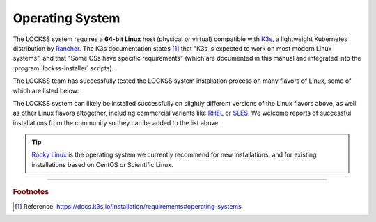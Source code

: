 ================
Operating System
================

The LOCKSS system requires a **64-bit Linux** host (physical or virtual) compatible with `K3s <https://k3s.io/>`_, a lightweight Kubernetes distribution by `Rancher <https://rancher.com/>`_. The K3s documentation states [#fnk3sos]_ that "K3s is expected to work on most modern Linux systems", and that "Some OSs have specific requirements" (which are documented in this manual and integrated into the :program:`lockss-installer` scripts).

The LOCKSS team has successfully tested the LOCKSS system installation process on many flavors of Linux, some of which are listed below:

.. dropdown:: AlmaLinux OS

   The LOCKSS system is compatible with `AlmaLinux OS <https://almalinux.org/>`_:

   =================== ========= ============== ================ =====
   Operating System    Version   Active Support Security Support Notes
   =================== ========= ============== ================ =====
   AlmaLinux OS        9.1       2027-05-31     2032-05-31
   AlmaLinux OS        9.0       2027-05-31     2032-05-31
   AlmaLinux OS        8.7       2024-05-31     2029-05-31
   AlmaLinux OS        8.6       2024-05-31     2029-05-31
   AlmaLinux OS        8.5       2024-05-31     2029-05-31
   AlmaLinux OS        8.4       2024-05-31     2029-05-31
   AlmaLinux OS        8.3       2024-05-31     2029-05-31
   =================== ========= ============== ================ =====

.. dropdown:: Arch Linux

   The LOCKSS system is compatible with `Arch Linux <https://archlinux.org/>`_:

   =================== ========= ============== ================ =====
   Operating System    Version   Active Support Security Support Notes
   =================== ========= ============== ================ =====
   Arch Linux                                                    :bdg-info:`rolling release`
   =================== ========= ============== ================ =====

.. dropdown:: CentOS

   .. caution::

      We no longer recommend CentOS for new installations; we recommend Rocky Linux instead.

   The LOCKSS system is compatible with `CentOS <https://centos.org>`_:

   =================== ========= ============== ================ =====
   Operating System    Version   Active Support Security Support Notes
   =================== ========= ============== ================ =====
   CentOS Stream                                                 :bdg-info:`rolling release`
   CentOS Linux        7.9       2020-08-06     2024-06-30       :bdg-danger:`end of life`
   CentOS Linux        7.8       2020-08-06     2024-06-30       :bdg-danger:`end of life`
   CentOS Linux        7.7       2020-08-06     2024-06-30       :bdg-danger:`end of life`
   CentOS Linux        7.6       2020-08-06     2024-06-30       :bdg-danger:`end of life`
   CentOS Linux        7.5       2020-08-06     2024-06-30       :bdg-danger:`end of life`
   CentOS Linux        7.4       2020-08-06     2024-06-30       :bdg-danger:`end of life`
   CentOS Linux        7.3       2020-08-06     2024-06-30       :bdg-danger:`end of life`
   =================== ========= ============== ================ =====

.. dropdown:: Debian

   The LOCKSS system is compatible with `Debian <https://www.debian.org/>`_:

   =================== ========= ============== ================ =====
   Operating System    Version   Active Support Security Support Notes
   =================== ========= ============== ================ =====
   Debian              11.6      2024-07-01     2026-06-30
   Debian              11.5      2024-07-01     2026-06-30
   Debian              11.4      2024-07-01     2026-06-30
   Debian              11.3      2024-07-01     2026-06-30
   Debian              11.2      2024-07-01     2026-06-30
   Debian              11.1      2024-07-01     2026-06-30
   Debian              11.0      2024-07-01     2026-06-30
   Debian              10.13     2022-09-10     2024-06-30       :bdg-danger:`end of life`
   Debian              10.12     2022-09-10     2024-06-30       :bdg-danger:`end of life`
   Debian              10.11     2022-09-10     2024-06-30       :bdg-danger:`end of life`
   Debian              10.10     2022-09-10     2024-06-30       :bdg-danger:`end of life`
   Debian              10.9      2022-09-10     2024-06-30       :bdg-danger:`end of life`
   Debian              10.8      2022-09-10     2024-06-30       :bdg-danger:`end of life`
   Debian              10.7      2022-09-10     2024-06-30       :bdg-danger:`end of life`
   Debian              10.6      2022-09-10     2024-06-30       :bdg-danger:`end of life`
   Debian              10.5      2022-09-10     2024-06-30       :bdg-danger:`end of life`
   Debian              10.4      2022-09-10     2024-06-30       :bdg-danger:`end of life`
   Debian              10.3      2022-09-10     2024-06-30       :bdg-danger:`end of life`
   Debian              10.2      2022-09-10     2024-06-30       :bdg-danger:`end of life`
   Debian              10.1      2022-09-10     2024-06-30       :bdg-danger:`end of life`
   Debian              10.0      2022-09-10     2024-06-30       :bdg-danger:`end of life`
   =================== ========= ============== ================ =====

.. dropdown:: EuroLinux

   The LOCKSS system is compatible with `EuroLinux <https://en.euro-linux.com/eurolinux>`_:

   =================== ========= ============== ================ =====
   Operating System    Version   Active Support Security Support Notes
   =================== ========= ============== ================ =====
   EuroLinux           9.1       2032-05-31     2032-06-30
   EuroLinux           9.0       2032-05-31     2032-06-30
   EuroLinux           8.6       2029-03-01     2029-06-30
   EuroLinux           8.5       2029-03-01     2029-06-30
   EuroLinux           8.4       2029-03-01     2029-06-30
   EuroLinux           8.3       2029-03-01     2029-06-30
   EuroLinux           7.9       2024-07-31     2024-07-31
   EuroLinux           7.8       2024-07-31     2024-07-31
   EuroLinux           7.7       2024-07-31     2024-07-31
   EuroLinux           7.6       2024-07-31     2024-07-31
   =================== ========= ============== ================ =====

.. dropdown:: Fedora Linux

   The LOCKSS system is compatible with `Fedora Linux <https://getfedora.org/>`_:

   =================== ========= ============== ================ =====
   Operating System    Version   Active Support Security Support Notes
   =================== ========= ============== ================ =====
   Fedora Linux        37        2023-12-15     2023-12-15
   Fedora Linux        36        2023-05-16     2023-05-16
   =================== ========= ============== ================ =====

.. dropdown:: Linux Mint

   The LOCKSS system is compatible with `Linux Mint <https://linuxmint.com/>`_:

   =================== ========= ============== ================ =====
   Operating System    Version   Active Support Security Support Notes
   =================== ========= ============== ================ =====
   Linux Mint          21        Yes            2027-04-01
   Linux Mint          20.3      Yes            2025-04-01
   Linux Mint          20.2      Yes            2025-04-01
   Linux Mint          20.1      No             2025-04-01       :bdg-danger:`end of life`
   Linux Mint          20        No             2025-04-01       :bdg-danger:`end of life`
   =================== ========= ============== ================ =====

.. dropdown:: OpenSUSE

   The LOCKSS system is compatible with `OpenSUSE <https://www.opensuse.org/>`_:

   =================== ========= ============== ================ =====
   Operating System    Version   Active Support Security Support Notes
   =================== ========= ============== ================ =====
   OpenSUSE Tumbleweed                                           :bdg-info:`rolling release`
   OpenSUSE Leap       15.4      2023-12-01     2023-12-01
   =================== ========= ============== ================ =====

.. dropdown:: Oracle Linux

   The LOCKSS system is compatible with `Oracle Linux <https://www.oracle.com/linux>`_:

   =================== ========= ============== ================ =====
   Operating System    Version   Active Support Security Support Notes
   =================== ========= ============== ================ =====
   Oracle Linux        9.1       2032-07-01     2034-06-01
   Oracle Linux        9.0       2032-07-01     2034-06-01
   Oracle Linux        8.7       2029-07-01     2029-07-01
   Oracle Linux        8.6       2029-07-01     2029-07-01
   Oracle Linux        8.5       2029-07-01     2029-07-01
   Oracle Linux        8.4       2029-07-01     2029-07-01
   Oracle Linux        8.3       2029-07-01     2029-07-01
   Oracle Linux        8.2       2029-07-01     2029-07-01
   Oracle Linux        8.1       2029-07-01     2029-07-01
   Oracle Linux        7.9       2024-07-01     2026-06-01
   Oracle Linux        7.8       2024-07-01     2026-06-01
   Oracle Linux        7.7       2024-07-01     2026-06-01
   Oracle Linux        7.6       2024-07-01     2026-06-01
   =================== ========= ============== ================ =====

.. dropdown:: RHEL

   The LOCKSS system is compatible with `RHEL <https://www.redhat.com/en/technologies/linux-platforms/enterprise-linux>`_:

   =================== ========= ============== ================ =====
   Operating System    Version   Active Support Security Support Notes
   =================== ========= ============== ================ =====
   RHEL                8.3       2024-05-31     2029-05-31
   =================== ========= ============== ================ =====

.. dropdown:: Rocky Linux

   .. tip::

      `Rocky Linux <https://rockylinux.org/>`_ is the operating system we currently recommend for new installations, and for existing installations based on CentOS or Scientific Linux.

   The LOCKSS system is compatible with `Rocky Linux <https://rockylinux.org/>`_:

   =================== ========= ============== ================ =====
   Operating System    Version   Active Support Security Support Notes
   =================== ========= ============== ================ =====
   Rocky Linux         9.1       2025-05-31     2032-05-31
   Rocky Linux         9.0       2025-05-31     2032-05-31
   Rocky Linux         8.7       2024-05-31     2029-05-31
   Rocky Linux         8.6       2024-05-31     2029-05-31
   Rocky Linux         8.5       2024-05-31     2029-05-31
   Rocky Linux         8.4       2024-05-31     2029-05-31
   =================== ========= ============== ================ =====

.. dropdown:: Scientific Linux

   .. caution::

      We no longer recommend Scientific Linux for new installations; we recommend Rocky Linux instead.

   The LOCKSS system is compatible with `Scientific Linux <https://scientificlinux.org/>`_:

   =================== ========= ============== ================ =====
   Operating System    Version   Active Support Security Support Notes
   =================== ========= ============== ================ =====
   Scientific Linux    7.9       2024-06-30     2024-06-30       :bdg-warning:`obsolescent`
   Scientific Linux    7.8       2024-06-30     2024-06-30       :bdg-warning:`obsolescent`
   Scientific Linux    7.7       2024-06-30     2024-06-30       :bdg-warning:`obsolescent`
   Scientific Linux    7.6       2024-06-30     2024-06-30       :bdg-warning:`obsolescent`
   =================== ========= ============== ================ =====

.. dropdown:: Ubuntu

   The LOCKSS system is compatible with `Ubuntu <https://ubuntu.com/>`_:

   =================== ========= ============== ================ =====
   Operating System    Version   Active Support Security Support Notes
   =================== ========= ============== ================ =====
   Ubuntu              22.10     2023-07-20     2023-07-20
   Ubuntu              22.04 LTS 2027-04-21     2032-04-01
   Ubuntu              20.04 LTS 2025-04-02     2030-04-01
   Ubuntu              18.04 LTS 2023-04-02     2028-04-01
   =================== ========= ============== ================ =====

The LOCKSS system can likely be installed successfully on slightly different versions of the Linux flavors above, as well as other Linux flavors altogether, including commercial variants like `RHEL <https://www.redhat.com/en/technologies/linux-platforms/enterprise-linux>`_ or `SLES <https://www.suse.com/products/server>`_. We welcome reports of successful installations from the community so they can be added to the list above.

.. tip::

   `Rocky Linux <https://rockylinux.org/>`_ is the operating system we currently recommend for new installations, and for existing installations based on CentOS or Scientific Linux.

----

.. rubric:: Footnotes

.. [#fnk3sos]

   Reference: https://docs.k3s.io/installation/requirements#operating-systems
